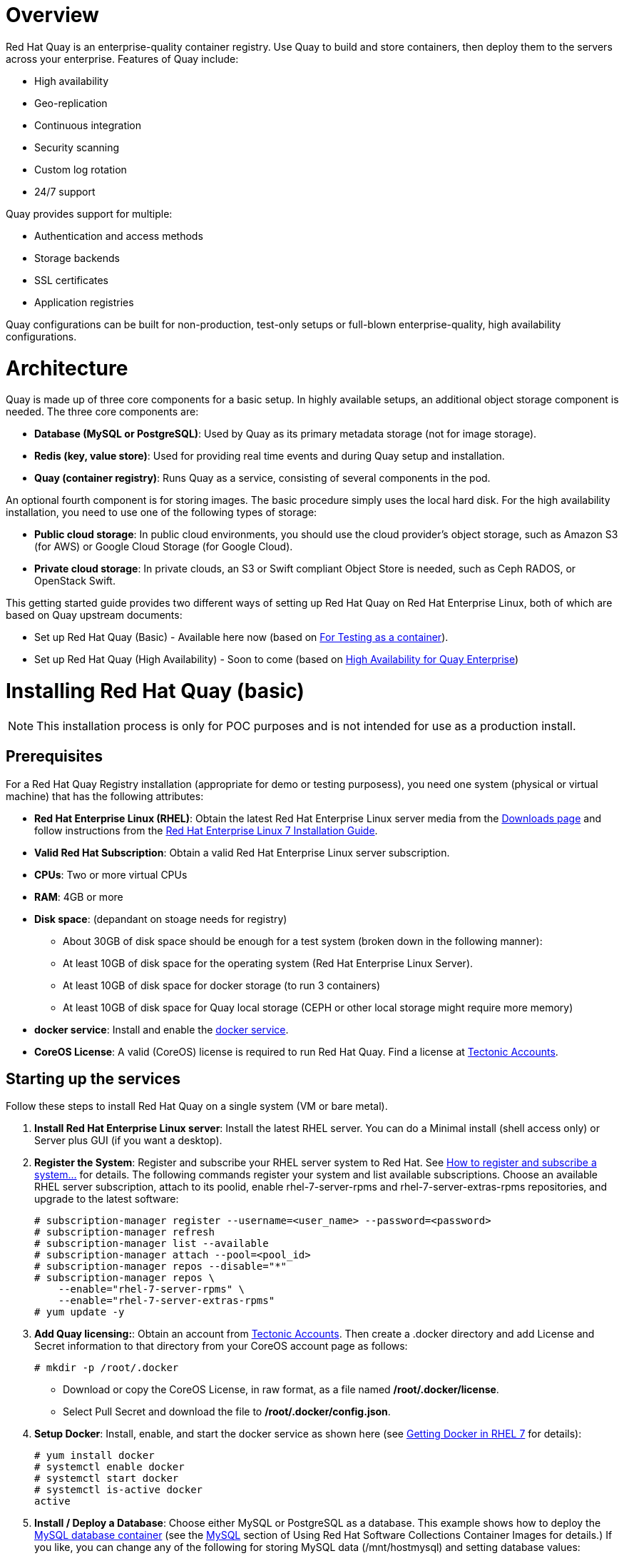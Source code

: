 = Overview

Red Hat Quay is an enterprise-quality container registry. Use Quay to build and store containers, then deploy them to the servers across your enterprise. Features of Quay include:

* High availability
* Geo-replication
* Continuous integration
* Security scanning
* Custom log rotation
* 24/7 support

Quay provides support for multiple:

* Authentication and access methods
* Storage backends
* SSL certificates
* Application registries

Quay configurations can be built for non-production, test-only setups or full-blown enterprise-quality, high availability configurations.

= Architecture

Quay is made up of three core components for a basic setup. In highly available setups, an additional object storage component is needed. The three core components are: 

* **Database (MySQL or PostgreSQL)**: Used by Quay as its primary metadata storage (not for image storage).
* **Redis (key, value store)**: Used for providing real time events and during Quay setup and installation.
* **Quay (container registry)**: Runs Quay as a service, consisting of several components in the pod.

An optional fourth component is for storing images. The basic procedure simply uses the local hard disk. For the high availability installation, you need to use one of the following types of storage:

* **Public cloud storage**: In public cloud environments, you should use the cloud provider's object storage, such as Amazon S3 (for AWS) or Google Cloud Storage (for Google Cloud).

* **Private cloud storage**: In private clouds, an S3 or Swift compliant Object Store is needed, such as Ceph RADOS, or OpenStack Swift.

This getting started guide provides two different ways of setting up Red Hat Quay on Red Hat Enterprise Linux, both of which are based on Quay upstream documents:

* Set up Red Hat Quay (Basic) - Available here now (based on link:https://coreos.com/quay-enterprise/docs/latest/initial-setup.html[For Testing as a container]).
* Set up Red Hat Quay (High Availability) - Soon to come (based on link:https://coreos.com/quay-enterprise/docs/latest/high-availability.html[High Availability for Quay Enterprise])

= Installing Red Hat Quay (basic)

[NOTE]
====
This installation process is only for POC purposes and is not intended for use as a production install.
====

== Prerequisites

For a Red Hat Quay Registry installation (appropriate for demo or testing purposess), you need one system (physical or virtual machine) that has the following attributes:

* **Red Hat Enterprise Linux (RHEL)**: Obtain the latest Red Hat Enterprise Linux server media from the link:https://access.redhat.com/downloads/content/69/ver=/rhel---7/7.5/x86_64/product-software[Downloads page] and follow instructions from the link:https://access.redhat.com/documentation/en-us/red_hat_enterprise_linux/7/html-single/installation_guide/index[Red Hat Enterprise Linux 7 Installation Guide].
* **Valid Red Hat Subscription**: Obtain a valid Red Hat Enterprise Linux server subscription.
* **CPUs**: Two or more virtual CPUs
* **RAM**: 4GB or more
* **Disk space**:  (depandant on stoage needs for registry)
    - About 30GB of disk space should be enough for a test system (broken down in the following manner):
        - At least 10GB of disk space for the operating system (Red Hat Enterprise Linux Server).
        - At least 10GB of disk space for docker storage (to run 3 containers)
        - At least 10GB of disk space for Quay local storage (CEPH or other local storage might require more memory)

* **docker service**: Install and enable the link:https://access.redhat.com/documentation/en-us/red_hat_enterprise_linux_atomic_host/7/html-single/getting_started_with_containers/index#getting_docker_in_rhel_7[docker service].

* **CoreOS License**: A valid (CoreOS) license is required to run Red Hat Quay. Find a license at link:https://account.tectonic.com/?_ga=2.89691474.855634678.1524488291-1499321380.1523978881[Tectonic Accounts].

== Starting up the services
Follow these steps to install Red Hat Quay on a single system (VM or bare metal).

1. **Install Red Hat Enterprise Linux server**: Install the latest RHEL server. You can do a Minimal install (shell access only) or Server plus GUI (if you want a desktop).
1. **Register the System**: Register and subscribe your RHEL server system to Red Hat. See link:https://access.redhat.com/solutions/253273[How to register and subscribe a system...] for details. The following commands register your system and list available subscriptions. Choose an available RHEL server subscription, attach to its poolid, enable rhel-7-server-rpms and rhel-7-server-extras-rpms repositories, and upgrade to the latest software:

+
....
# subscription-manager register --username=<user_name> --password=<password>
# subscription-manager refresh
# subscription-manager list --available
# subscription-manager attach --pool=<pool_id>
# subscription-manager repos --disable="*"
# subscription-manager repos \
    --enable="rhel-7-server-rpms" \
    --enable="rhel-7-server-extras-rpms"
# yum update -y
....

1. **Add Quay licensing:**: Obtain an account from link:https://account.tectonic.com/?_ga=2.89691474.855634678.1524488291-1499321380.1523978881[Tectonic Accounts]. Then create a .docker directory and add License and Secret information to that directory from your CoreOS account page as follows:

+
....
# mkdir -p /root/.docker
....

+
* Download or copy the CoreOS License, in raw format, as a file named */root/.docker/license*.

* Select Pull Secret and download the file to */root/.docker/config.json*.

1. **Setup Docker**: Install, enable, and start the docker service as shown here (see link:https://access.redhat.com/documentation/en-us/red_hat_enterprise_linux_atomic_host/7/html-single/getting_started_with_containers/index#getting_docker_in_rhel_7[Getting Docker in RHEL 7] for details):

+
....
# yum install docker
# systemctl enable docker
# systemctl start docker
# systemctl is-active docker
active
....

1. **Install / Deploy a Database**: Choose either MySQL or PostgreSQL as a database. This example shows how to deploy the link:https://access.redhat.com/containers/#/registry.access.redhat.com/rhscl/mysql-57-rhel7[MySQL database container] (see the link:https://access.redhat.com/documentation/en-us/red_hat_software_collections/2/html-single/using_red_hat_software_collections_container_images/#mysql[MySQL] section of Using Red Hat Software Collections Container Images for details.) If you like, you can change any of the following for storing MySQL data (/mnt/hostmysql) and setting database values:
+
....
# mkdir -p /mnt/hostmysql
# chmod 777 /mnt/hostmysql
# export MYSQL_CONTAINER_NAME=mysql
# export MYSQL_DATABASE=enterpriseregistrydb
# export MYSQL_PASSWORD=JzxCTamgFBmHRhcGFtoPHFkrx1BH2vwQ
# export MYSQL_USER=quayuser
# export MYSQL_ROOT_PASSWORD=L36PrivxRB02bqOB9jtZtWiCcMsApOGn

# docker run \
    --detach \
    --restart=always \
    --env MYSQL_ROOT_PASSWORD=${MYSQL_ROOT_PASSWORD} \
    --env MYSQL_USER=${MYSQL_USER} \
    --env MYSQL_PASSWORD=${MYSQL_PASSWORD} \
    --env MYSQL_DATABASE=${MYSQL_DATABASE} \
    --name ${MYSQL_CONTAINER_NAME} \
    --publish 3306:3306 \
    -v /mnt/hostmysql:/var/lib/mysql/data:Z \
    registry.access.redhat.com/rhscl/mysql-57-rhel7
....
+
[NOTE]
====
To generate passwords for MySQL user accounts, instead of setting them statically, run the following:

# export MYSQL_PASSWORD=$(cat /dev/urandom | tr -dc 'a-zA-Z0-9' | fold -w 32 | sed 1q)

# export MYSQL_ROOT_PASSWORD=$(cat /dev/urandom | tr -dc 'a-zA-Z0-9' | fold -w 32 | sed 1q)
====

1. **(optional) Check database connectivity**: To check connectivity to the database, you can log in using the mysql command (from the mariadb package). Substitute the hostname (or IP address) of your MySQL service and your password. Type `status` to see information about your MySQL connection:
+
....
# yum install -y mariadb
# mysql -h 192.168.122.99 -u root --password=L36PrivxRB02bqOB9jtZtWiCcMsApOGn
Welcome to the MariaDB monitor.  Commands end with ; or \g.
Your MySQL connection id is 10184
Server version: 5.7.21 MySQL Community Server (GPL)
Copyright (c) 2000, 2017, Oracle, MariaDB Corporation Ab and others.
Type 'help;' or '\h' for help. Type '\c' to clear the current input statement.
MySQL [(none)]> status
--------------
mysql  Ver 15.1 Distrib 5.7.21-MariaDB, for Linux (x86_64) using readline 5.1
Connection id:		10184
Current database:	
Current user:		root@192.168.122.99
...
Server version:		5.7.21 MySQL Community Server (GPL)
Protocol version:	10
Connection:		192.168.122.99 via TCP/IP
...
MySQL [(none)]> \q
....


1. **Install / Deploy link:https://access.redhat.com/containers/?tab=overview#/registry.access.redhat.com/rhscl/redis-32-rhel7)[Redis]**: Do the following to run Redis as a container:

+
....
# mkdir -p /mnt/hostredis
# chmod 777 /mnt/hostredis
# docker run -d --restart=always -p 6379:6379 \
    -v /mnt/hostredis:/var/lib/redis/data:Z \
    registry.access.redhat.com/rhscl/redis-32-rhel7
....

1. **Check redis connectivity**: You can use the `telnet` command to test connectivity to the redis service. Type MONITOR (to begin monitoring the service) and QUIT to exit:
+
....
# yum install telnet -y
# telnet 192.168.122.99 6379
Trying 192.168.122.99...
Connected to 192.168.122.99.
Escape character is '^]'.
MONITOR
+OK
+1525703165.754099 [0 172.17.0.1:43848] "PING"
QUIT
+OK
Connection closed by foreign host.
....

1. **Install / Deploy Quay**: To run Red Hat Quay as a container, create two directories to store data on the host, then run Red Hat Quay as a container, as follows:

+
....
# mkdir -p /var/run/quay/config
# #optional: if you don't choose to install an Object Store
# mkdir -p /var/run/quay/storage
# docker run --restart=always -p 443:443 -p 80:80 \
   --privileged=true \
   -v /var/run/quay/config:/conf/stack \
   -v /var/run/quay/storage:/datastorage \
   -d quay.io/coreos/quay:v2.9.1
....
Wait several minutes for the Quay service to come up. Then proceed to Completing the Guided Setup.

[NOTE]
====
This can take several minutes, and when attempting to access the Guided Setup you might recive a proxy error. If you do please wait a while longer and try again.
====

== Completing the Guided Setup

Open a browser to the setup page on the system where you just started quay (for example http://hostname/setup) and complete the following steps:

1. **Identify the database**: Add the following information about the type and location of the database to be used by Quay:

+
* **Database Type**: Choose MySQL or PostgreSQL. (We configured MySQL for this example.)
+
* **Database Server**: Identify the IP address or hostname of the database, along with the port number if it is different from 3306.
+
* **Username**: Identify a user with full access to the database (such as root user).
+
* **Password**: Enter the password you assigned to the selected user.
+
* **Database Name**: Enter the database name you assigned when you started the MySQL server.
+
* **SSL Certificate**: For production environments, you should provide an SSL certificate to connect to the database.
+
Figure 1 shows an example of the screen for identifying the database used by Red Hat Quay.
+
image:../images/Figure01.png[Identifying the database Red Hat Quay will use]
+
Select "Validate Database Settings", and proceed to the next section.

+
Figure 2 shows an example of the Quay Enterprise Setup screen as the database schema is set up.
+
image:../images/Figure02.png[Wait several minutes as the database schema setup completes]

+
[NOTE]
====
At this point a restart of the Quay container should happen. If the container does not restart, the docker restart policy may not be working properly, and a manual restart of the container may be required.
====

2. **Create Quay superuser**: You need to set up an account with superuser privileges to Quay, to use for editing Quay configuration settings. That information includes a Username, Email address, and Password (entered twice).
+
Figure 3 shows an example of the Quay Enterprise Setup screen for setting up a Quay superuser account:
+
image:../images/Figure03.png[Set up a Quay superuser account to do Quay configuration]

+
Select "Create Super User", and proceed to the next section.

3. **Add other settings**: Other setting you can add to complete the setup are as follows. For this basic, test configuration, identifying the Redis Hostname should be all you need to do.
+
* **Custom SSL Certificates**: Upload custom or self-signed SSL certificates for use by Quay. See link:https://coreos.com/quay-enterprise/docs/latest/quay-ssl.html[Using SSL to protect connections to Quay Enterprise] for details.

* **Basic Configuration**: Upload a company logo to rebrand your Quay registry.
* **Server Configuration**: Hostname or IP address to reach the Quay service, along with TLS indication (recommended for production installations).
* **Data Consistency Settings**: Select to relax logging consistency guarantees to improve performance and availability.
* **Time Machine**: Allow older image tags to remain in the repository for set periods of time and allow users to select their own tag expiration times.
* **redis**: Identify the hostname or IP address (and optional password) to connect to the redis service used by Quay.
* **Registry Storage**: Identify the location of storage. A variety of cloud and local storage options are available. Remote storage is required for high availability.
* **Action Log Rotation and Archiving**: Select to enable log rotation, which moves logs older than 30 days into storage, then indicate storage area.
* **Security Scanner**: Enable security scanning by selecting a security scanner endpoint and authentication key.
* **Application Registry**: Enable an additional application registry that includes things like Kubernetes manifests or Help charts (see the link:https://github.com/app-registry[App Registry specification]).
* **BitTorrent-based download**: Allow all registry images to be downloaded using BitTorrent protocol (using quayctl tool).
* **rkt Conversion**: Allow `rkt fetch` to be used to fetch images from Quay registry. Public and private GPG2 keys are needed (see link:https://coreos.com/quay-enterprise/docs/latest/aci-signing-keys.html[Generating signing keys for ACI conversion] for details.
* **E-mail**: Enable e-mail to use for notifications and user password resets.
* **Internal Authentication**: Change default authentication for the registry from Local Database to LDAP, Keystone (OpenStack), JWT Custom Authentication, or External Application Token.
* **External Authorization (OAuth)**: Enable to allow GitHub or GitHub Enterprise to authenticate to the registry.
* **Google Authentication**: Enable to allow Google to authenticate to the registry.
* **Access settings**: Basic username/password authentication is enabled by default. Other authentication types that can be enabled include: external application tokens (user-generated tokens used with docker or rkt commands), anonymous access (enable for public access to anyone who can get to the registry), user creation (let users create their own accounts), encrypted client password (require command-line user access to include encrypted passwords), and prefix username autocompletion (disable to require exact username matches on autocompletion).
* **Dockerfile Build Support**: Enable to allow users to submit Dockerfiles to be built and pushed to Quay.
+
Select "Save Configuration Changes", then "Save Configuration.

4. **Restart Quay**: When prompted, select "Restart Container" to restart Quay. Figure 4 shows that screen that appears as you want for Quay to restart.

image:../images/Figure04.png[It could take several minutes for Quay to restart.]

[NOTE]
====
At this point a restart of the Quay container should happen. If the container does not restart, the docker restart policy may not be working properly, and a manual restart of the container may be required.
====

The basic Quay configuration setup is now complete. (If the interface hangs after a few minutes, you may need to restart the quay service or simply reload the page.)

Next, you can select Tutorial from the Quay home page to try the 15-minute tutorial. In the tutorial, you learn to log into Quay, start a container, create images, push repositories, view repositories, and change repository permissions with Quay.
